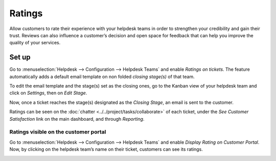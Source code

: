 =======
Ratings
=======

Allow customers to rate their experience with your helpdesk teams in order to strengthen your
credibility and gain their trust. Reviews can also influence a customer’s decision and open space
for feedback that can help you improve the quality of your services.

Set up
======

Go to :menuselection:`Helpdesk --> Configuration --> Helpdesk Teams` and enable *Ratings on
tickets*. The feature automatically adds a default email template on non folded *closing stage(s)*
of that team.

.. image:: media/ratings_on_tickets.png
   :align: center
   :alt: Overview of the settings page of a helpdesk team emphasizing the rating on ticket feature
         in Odoo Helpdesk

To edit the email template and the stage(s) set as the closing ones, go to the Kanban view of your
helpdesk team and click on *Settings*, then on *Edit Stage*.

.. image:: media/edit_stage.png
   :align: center
   :alt: Overview of a helpdesk team kanban view emphasizing the menu edit stage in Odoo Helpdesk

Now, once a ticket reaches the stage(s) designated as the *Closing Stage*, an email is sent to the
customer.

.. image:: media/email_customer_feedback.png
   :align: center
   :alt: View of a standard helpdesk customer review email template for Odoo Helpdesk

Ratings can be seen on the :doc:`chatter <../../project/tasks/collaborate>` of each ticket, under
the *See Customer Satisfaction* link on the main dashboard, and through *Reporting*.

Ratings visible on the customer portal
--------------------------------------

Go to :menuselection:`Helpdesk --> Configuration --> Helpdesk Teams` and enable *Display Rating on
Customer Portal*. Now, by clicking on the helpdesk team’s name on their ticket, customers can see
its ratings.

.. image:: media/customer_portal.png
   :align: center
   :alt: View of the helpdesk ticket from a user’s portal emphasizing the link to the helpdesk team
         in Odoo Helpdesk

.. seealso::
   - :doc:`../../portal/my_odoo_portal`
   - :doc:`../advanced/close_tickets`
